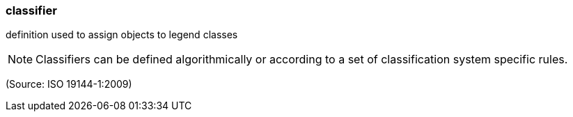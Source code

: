=== classifier

definition used to assign objects to legend classes

NOTE: Classifiers can be defined algorithmically or according to a set of classification system specific rules.

(Source: ISO 19144-1:2009)

